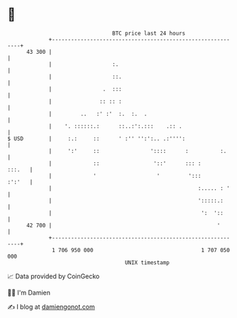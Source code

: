 * 👋

#+begin_example
                                    BTC price last 24 hours                    
                +------------------------------------------------------------+ 
         43 300 |                                                            | 
                |                   :.                                       | 
                |                   ::.                                      | 
                |                .  :::                                      | 
                |               :: :: :                                      | 
                |         ..   :' :'  :.  :.  .                              | 
                |    '. ::::::.:      ::..:':.:::    .:: .                   | 
   $ USD        |     :.:     ::      ' :'' '':':.. .:'''':                  | 
                |     ':'     ::                '::::      :          :.     | 
                |             ::                 '::'      ::: :      :::.   | 
                |             '                   '         ':::      :':'   | 
                |                                              :..... : '    | 
                |                                              ':::::.:      | 
                |                                               ':  '::      | 
         42 700 |                                                    '       | 
                +------------------------------------------------------------+ 
                 1 706 950 000                                  1 707 050 000  
                                        UNIX timestamp                         
#+end_example
📈 Data provided by CoinGecko

🧑‍💻 I'm Damien

✍️ I blog at [[https://www.damiengonot.com][damiengonot.com]]
